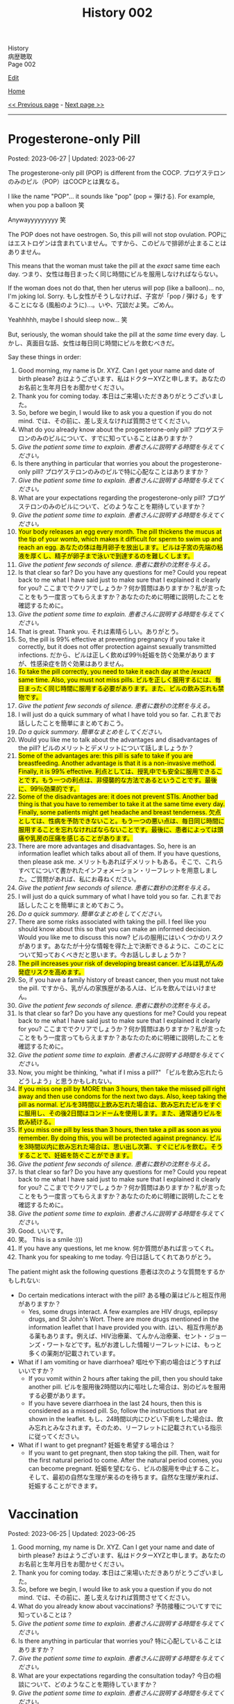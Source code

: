 #+TITLE: History 002

#+BEGIN_EXPORT html
<div class="engt">History</div>
<div class="japt">病歴聴取</div>
<div class="engt">Page 002</div>
#+END_EXPORT

[[https://github.com/ahisu6/ahisu6.github.io/edit/main/src/h/002.org][Edit]]

[[file:./index.org][Home]]

[[file:./001.org][<< Previous page]] - [[file:./003.org][Next page >>]]

-----

#+TOC: headlines 2

* Progesterone-only Pill
:PROPERTIES:
:CUSTOM_ID: org87e7518
:END:

Posted: 2023-06-27 | Updated: 2023-06-27

The progesterone-only pill (POP) is different from the COCP. @@html:<span class="ja">プロゲステロンのみのピル（POP）はCOCPとは異なる。</span>@@

I like the name "POP"... it sounds like "pop" (pop = 弾ける). For example, when you pop a balloon 笑

Anywayyyyyyyyy 笑

The POP does not have oestrogen. So, this pill will not stop ovulation. @@html:<span class="ja">POPにはエストロゲンは含まれていません。ですから、このピルで排卵が止まることはありません。</span>@@

This means that the woman must take the pill at the /exact/ same time each day. @@html:<span class="ja">つまり、女性は毎日まったく同じ時間にピルを服用しなければならない。</span>@@

If the woman does not do that, then her uterus will pop (like a balloon)... no, I'm joking lol. Sorry. @@html:<span class="ja">もし女性がそうしなければ、子宮が「pop / 弾ける」をすることになる (風船のように)...。いや、冗談だよ笑。ごめん。</span>@@

Yeahhhhh, maybe I should sleep now... 笑

But, seriously, the woman should take the pill at the /same time/ every day. @@html:<span class="ja">しかし、真面目な話、女性は毎日同じ時間にピルを飲むべきだ。</span>@@

Say these things in order:
1. Good morning, my name is Dr. XYZ. Can I get your name and date of birth please? @@html:<span class="ja">おはようございます、私はドクターXYZと申します。あなたのお名前と生年月日をお聞かせください。</span>@@
2. Thank you for coming today. @@html:<span class="ja">本日はご来場いただきありがとうございました。</span>@@
3. So, before we begin, I would like to ask you a question if you do not mind. @@html:<span class="ja">では、その前に、差し支えなければ質問させてください。</span>@@
4. What do you already know about the progesterone-only pill? @@html:<span class="ja">プロゲステロンのみのピルについて、すでに知っていることはありますか？</span>@@
5. /Give the patient some time to explain./ @@html:<span class="ja"><i>患者さんに説明する時間を与えてください。</i></span>@@
6. Is there anything in particular that worries you about the progesterone-only pill? @@html:<span class="ja">プロゲステロンのみのピルで特に心配なことはありますか？</span>@@
7. /Give the patient some time to explain./ @@html:<span class="ja"><i>患者さんに説明する時間を与えてください。</i></span>@@
8. What are your expectations regarding the progesterone-only pill? @@html:<span class="ja">プロゲステロンのみのピルについて、どのようなことを期待していますか？</span>@@
9. /Give the patient some time to explain./ @@html:<span class="ja"><i>患者さんに説明する時間を与えてください。</i></span>@@
10. @@html:<mark>Your body releases an egg every month. The pill thickens the mucus at the tip of your womb, which makes it difficult for sperm to swim up and reach an egg. <span class="ja">あなたの体は毎月卵子を放出します。ピルは子宮の先端の粘液を厚くし、精子が卵子まで泳いで到達するのを難しくします。</span></mark>@@
11. /Give the patient few seconds of silence./ @@html:<span class="ja"><i>患者に数秒の沈黙を与える。</i></span>@@
12. Is that clear so far? Do you have any questions for me? Could you repeat back to me what I have said just to make sure that I explained it clearly for you? @@html:<span class="ja">ここまででクリアでしょうか？何か質問はありますか？私が言ったことをもう一度言ってもらえますか？あなたのために明確に説明したことを確認するために。</span>@@
13. /Give the patient some time to explain./ @@html:<span class="ja"><i>患者さんに説明する時間を与えてください。</i></span>@@
14. That is great. Thank you. @@html:<span class="ja">それは素晴らしい。ありがとう。</span>@@
15. So, the pill is 99% effective at preventing pregnancy if you take it correctly, but it does not offer protection against sexually transmitted infections. @@html:<span class="ja">だから、ピルは正しく飲めば99％妊娠を防ぐ効果がありますが、性感染症を防ぐ効果はありません。</span>@@
16. @@html:<mark>To take the pill correctly, you need to take it each day at the /exact/ same time. Also, you must not miss pills. <span class="ja">ピルを正しく服用するには、毎日まったく同じ時間に服用する必要があります。また、ピルの飲み忘れも禁物です。</span></mark>@@
17. /Give the patient few seconds of silence./ @@html:<span class="ja"><i>患者に数秒の沈黙を与える。</i></span>@@
18. I will just do a quick summary of what I have told you so far. @@html:<span class="ja">これまでお話ししたことを簡単にまとめておこう。</span>@@
19. /Do a quick summary./ @@html:<span class="ja"><i>簡単なまとめをしてください。</i></span>@@
20. Would you like me to talk about the advantages and disadvantages of the pill? @@html:<span class="ja">ピルのメリットとデメリットについて話しましょうか？</span>@@
21. @@html:<mark>Some of the advantages are: this pill is safe to take if you are breastfeeding. Another advantage is that it is a non-invasive method. Finally, it is 99% effective. <span class="ja">利点としては、授乳中でも安全に服用できることです。もう一つの利点は、非侵襲的な方法であるということです。最後に、99％効果的です。</span></mark>@@
22. @@html:<mark>Some of the disadvantages are: it does not prevent STIs. Another bad thing is that you have to remember to take it at the same time every day. Finally, some patients might get headache and breast tenderness. <span class="ja">欠点としては、性病を予防できないこと。もう一つの悪い点は、毎日同じ時間に服用することを忘れなければならないことです。最後に、患者によっては頭痛や乳房の圧痛を感じることがあります。</span></mark>@@
23. There are more advantages and disadvantages. So, here is an information leaflet which talks about all of them. If you have questions, then please ask me. @@html:<span class="ja">メリットもあればデメリットもある。そこで、これらすべてについて書かれたインフォメーション・リーフレットを用意しました。ご質問があれば、私にお尋ねください。</span>@@
24. /Give the patient few seconds of silence./ @@html:<span class="ja"><i>患者に数秒の沈黙を与える。</i></span>@@
25. I will just do a quick summary of what I have told you so far. @@html:<span class="ja">これまでお話ししたことを簡単にまとめておこう。</span>@@
26. /Do a quick summary./ @@html:<span class="ja"><i>簡単なまとめをしてください。</i></span>@@
27. There are some risks associated with taking the pill. I feel like you should know about this so that you can make an informed decision. Would you like me to discuss this now? @@html:<span class="ja">ピルの服用にはいくつかのリスクがあります。あなたが十分な情報を得た上で決断できるように、このことについて知っておくべきだと思います。今お話ししましょうか？</span>@@
28. @@html:<mark>The pill increases your risk of developing breast cancer. <span class="ja">ピルは乳がんの発症リスクを高めます。</span></mark>@@
29. So, if you have a family history of breast cancer, then you must not take the pill. @@html:<span class="ja">ですから、乳がんの家族歴がある人は、ピルを飲んではいけません。</span>@@
30. /Give the patient few seconds of silence./ @@html:<span class="ja"><i>患者に数秒の沈黙を与える。</i></span>@@
31. Is that clear so far? Do you have any questions for me? Could you repeat back to me what I have said just to make sure that I explained it clearly for you? @@html:<span class="ja">ここまででクリアでしょうか？何か質問はありますか？私が言ったことをもう一度言ってもらえますか？あなたのために明確に説明したことを確認するために。</span>@@
32. /Give the patient some time to explain./ @@html:<span class="ja"><i>患者さんに説明する時間を与えてください。</i></span>@@
33. Now, you might be thinking, "what if I miss a pill?" @@html:<span class="ja">「ピルを飲み忘れたらどうしよう」と思うかもしれない。</span>@@
34. @@html:<mark>If you miss one pill by MORE than 3 hours, then take the missed pill right away and then use condoms for the next two days. Also, keep taking the pill as normal. <span class="ja">ピルを3時間以上飲み忘れた場合は、飲み忘れたピルをすぐに服用し、その後2日間はコンドームを使用します。また、通常通りピルを飲み続ける。</span></mark>@@
35. @@html:<mark>If you miss one pill by less than 3 hours, then take a pill as soon as you remember. By doing this, you will be protected against pregnancy. <span class="ja">ピルを3時間以内に飲み忘れた場合は、思い出し次第、すぐにピルを飲む。そうすることで、妊娠を防ぐことができます。</span></mark>@@
36. /Give the patient few seconds of silence./ @@html:<span class="ja"><i>患者に数秒の沈黙を与える。</i></span>@@
37. Is that clear so far? Do you have any questions for me? Could you repeat back to me what I have said just to make sure that I explained it clearly for you? @@html:<span class="ja">ここまででクリアでしょうか？何か質問はありますか？私が言ったことをもう一度言ってもらえますか？あなたのために明確に説明したことを確認するために。</span>@@
38. /Give the patient some time to explain./ @@html:<span class="ja"><i>患者さんに説明する時間を与えてください。</i></span>@@
39. Good. @@html:<span class="ja">いいです。</span>@@
40. 笑。 This is a smile :)))
41. If you have any questions, let me know. @@html:<span class="ja">何か質問があれば言ってくれ。</span>@@
42. Thank you for speaking to me today. @@html:<span class="ja">今日は話してくれてありがとう。</span>@@

The patient might ask the following questions @@html:<span class="ja">患者は次のような質問をするかもしれない</span>@@:
- Do certain medications interact with the pill? @@html:<span class="ja">ある種の薬はピルと相互作用がありますか？</span>@@
  - Yes, some drugs interact. A few examples are HIV drugs, epilepsy drugs, and St John's Wort. There are more drugs mentioned in the information leaflet that I have provided you with. @@html:<span class="ja">はい、相互作用がある薬もあります。例えば、HIV治療薬、てんかん治療薬、セント・ジョーンズ・ワートなどです。私がお渡しした情報リーフレットには、もっと多くの薬剤が記載されています。</span>@@
- What if I am vomiting or have diarrhoea? @@html:<span class="ja">嘔吐や下痢の場合はどうすればいいですか？</span>@@
  - If you vomit within 2 hours after taking the pill, then you should take another pill. @@html:<span class="ja">ピルを服用後2時間以内に嘔吐した場合は、別のピルを服用する必要があります。</span>@@
  - If you have severe diarrhoea in the last 24 hours, then this is considered as a missed pill. So, follow the instructions that are shown in the leaflet. @@html:<span class="ja">もし、24時間以内にひどい下痢をした場合は、飲み忘れとみなされます。そのため、リーフレットに記載されている指示に従ってください。</span>@@
- What if I want to get pregnant? @@html:<span class="ja">妊娠を希望する場合は？</span>@@
  - If you want to get pregnant, then stop taking the pill. Then, wait for the first natural period to come. After the natural period comes, you can become pregnant. @@html:<span class="ja">妊娠を望むなら、ピルの服用を中止すること。そして、最初の自然な生理が来るのを待ちます。自然な生理が来れば、妊娠することができます。</span>@@

* Vaccination
:PROPERTIES:
:CUSTOM_ID: org54d2dc9
:END:

Posted: 2023-06-25 | Updated: 2023-06-25

1. Good morning, my name is Dr. XYZ. Can I get your name and date of birth please? @@html:<span class="ja">おはようございます、私はドクターXYZと申します。あなたのお名前と生年月日をお聞かせください。</span>@@
2. Thank you for coming today. @@html:<span class="ja">本日はご来場いただきありがとうございました。</span>@@
3. So, before we begin, I would like to ask you a question if you do not mind. @@html:<span class="ja">では、その前に、差し支えなければ質問させてください。</span>@@
4. What do you already know about vaccinations? @@html:<span class="ja">予防接種についてすでに知っていることは？</span>@@
5. /Give the patient some time to explain./ @@html:<span class="ja"><i>患者さんに説明する時間を与えてください。</i></span>@@
6. Is there anything in particular that worries you? @@html:<span class="ja">特に心配していることはありますか？</span>@@
7. /Give the patient some time to explain./ @@html:<span class="ja"><i>患者さんに説明する時間を与えてください。</i></span>@@
8. What are your expectations regarding the consultation today? @@html:<span class="ja">今日の相談について、どのようなことを期待していますか？</span>@@
9. /Give the patient some time to explain./ @@html:<span class="ja"><i>患者さんに説明する時間を与えてください。</i></span>@@
10. A vaccination is a kind of medication that teaches your body how to combat a disease without actually catching it. @@html:<span class="ja">予防接種とは、実際に病気にかかることなく、その病気と闘う方法を体に教える一種の薬である。</span>@@
11. This is accomplished by encouraging your immune system to develop a defence against the illness even before you are exposed to it. @@html:<span class="ja">これは、病気にかかる前から、免疫系が病気に対する防御機能を発達させるよう促すことで達成される。</span>@@
12. By doing this, your body will be ready to fight off the disease if you ever come into contact with it. @@html:<span class="ja">そうすることで、万が一病気に接触した場合でも、体がその病気を撃退できるようになるのだ。</span>@@
13. So, in the future, you will not get sick at all or only suffer mild symptoms. @@html:<span class="ja">そのため、将来はまったく病気にならないか、軽い症状で済むようになる。</span>@@
14. /Give the patient few seconds of silence./ @@html:<span class="ja"><i>患者に数秒の沈黙を与える。</i></span>@@
15. Is that clear so far? Do you have any questions for me? Could you repeat back to me what I have said just to make sure that I explained it clearly for you? @@html:<span class="ja">ここまででクリアでしょうか？何か質問はありますか？私が言ったことをもう一度言ってもらえますか？あなたのために明確に説明したことを確認するために。</span>@@
16. /Give the patient some time to explain./ @@html:<span class="ja"><i>患者さんに説明する時間を与えてください。</i></span>@@
17. There is something called a vaccination schedule. This is noted in your Red book. The schedule starts when the baby is 8 weeks old. @@html:<span class="ja">予防接種のスケジュールというものがある。これは「Red Book」に記載されています。スケジュールは生後8週から始まります。</span>@@
18. Most vaccines need a booster. This means that the baby will get mulitple injections. @@html:<span class="ja">ほとんどのワクチンはブースターが必要である。つまり、赤ちゃんは何度も注射を受けることになる。</span>@@
19. After the booster doses, the baby will have a lifetime immunity. This means that they will protected from severe infections in the future. @@html:<span class="ja">ブースター接種後、赤ちゃんは生涯免疫を持つことになる。つまり、将来、重症の感染症から赤ちゃんを守ることができるのです。</span>@@
20. /Give the patient few seconds of silence./ @@html:<span class="ja"><i>患者に数秒の沈黙を与える。</i></span>@@
21. Is that clear so far? Do you have any questions for me? Could you repeat back to me what I have said just to make sure that I explained it clearly for you? @@html:<span class="ja">ここまででクリアでしょうか？何か質問はありますか？私が言ったことをもう一度言ってもらえますか？あなたのために明確に説明したことを確認するために。</span>@@
22. /Give the patient some time to explain./ @@html:<span class="ja"><i>患者さんに説明する時間を与えてください。</i></span>@@
23. Good. @@html:<span class="ja">いいです。</span>@@
24. So, now, how do you feel about getting the vaccination for your baby? @@html:<span class="ja">さて、赤ちゃんのために予防接種を受けることについてどう思いますか？</span>@@
25. Here is an information leaflet which explains everything we have talked about. @@html:<span class="ja">このリーフレットには、これまでお話ししたことがすべて説明されています。</span>@@
26. 笑。 This is a smile :)))
27. If you have any questions, let me know. @@html:<span class="ja">何か質問があれば言ってくれ。</span>@@
28. Thank you for speaking to me today. @@html:<span class="ja">今日は話してくれてありがとう。</span>@@

The patient might ask the following questions @@html:<span class="ja">患者は次のような質問をするかもしれない</span>@@:
- What should I expect on the vaccination day? @@html:<span class="ja">予防接種当日の注意点は？</span>@@
  - You will be asked few questions about your baby's health, including whether they have recently been ill and whether they have any health issues or allergies. This is done to ensure that the vaccine is appropriate. @@html:<span class="ja">赤ちゃんの健康状態について、最近病気にかかったことがないか、健康上の問題やアレルギーがないかなど、いくつかの質問をされます。これは、ワクチンが適切であることを確認するために行われます。</span>@@
  - Then, the baby will be given an injection. This is usually in the thigh. @@html:<span class="ja">その後、赤ちゃんに注射をします。これは通常、太ももに行われます。</span>@@
- Are there any side effects? @@html:<span class="ja">副作用はありますか？</span>@@
  - The baby might get a low fever. The baby might also feed annoyed. This is normal. Just keep feeding the baby as usual, and give Calpol when needed. @@html:<span class="ja">赤ちゃんが微熱を出すかもしれない。また、赤ちゃんは哺乳を催すかもしれません。これは正常なことです。いつもと同じように授乳を続け、必要に応じてカルポールを与えてください。</span>@@
  - The baby might also get some mild pain in the thigh because of the injection. @@html:<span class="ja">赤ちゃんは、注射のために太ももに軽い痛みを感じるかもしれません。</span>@@
  - About 1 in 500,000 babies will get an allergic reaction. This will be a swelling of the lips and face. Seek immediate medical help if that happens. @@html:<span class="ja">約50万人に1人の赤ちゃんがアレルギー反応を起こす。これは唇や顔の腫れになります。このような場合は、ただちに医療機関を受診してください。</span>@@
- Does the MMR cause autism? @@html:<span class="ja">MMRは自閉症の原因か？</span>@@
  - No, the MMR does not cause autism. This area of medicine has been studied heavily over the last years, and it has been shown that the MMR does not cause autism. @@html:<span class="ja">いいえ、MMRは自閉症の原因ではありません。この分野の医学はここ何年も研究が重ねられ、MMRが自閉症を引き起こさないことが明らかになっている。</span>@@
- Can I wait few more years before giving my baby the vaccine? @@html:<span class="ja">赤ちゃんにワクチンを接種する前に、あと数年待つことはできますか？</span>@@
  - It is better to give the vaccine at a young age. @@html:<span class="ja">ワクチンは若いうちに接種したほうがいい。</span>@@
  - Babies are vulnerable, and the vaccine will protect them from serious diseases. @@html:<span class="ja">赤ちゃんは傷つきやすいので、ワクチンは深刻な病気から守ってくれる。</span>@@
  - But, the choice is yours. @@html:<span class="ja">でも、選ぶのはあなた自身だ。</span>@@

* Combined Oral Contraceptive Pill (COCP) Counselling
:PROPERTIES:
:CUSTOM_ID: org7d34bc2
:END:

Posted: 2023-06-24 | Updated: 2023-06-24

COCP is a hormonal pill. @@html:<span class="ja">COCPはホルモン剤である。</span>@@

COCP has oestrogen and progestogen. @@html:<span class="ja">COCPにはエストロゲンとプロゲストゲンがある。</span>@@

The high level oestrogen and progestogen trick the body. They will tell the body to stop ovulation. @@html:<span class="ja">高濃度のエストロゲンとプロゲストゲンが体をだます。それらは排卵を止めるよう体に指示する。</span>@@

The patient will have to take a pill every day. @@html:<span class="ja">患者は毎日錠剤を飲まなければならない。</span>@@

Some COCP plans have 21 hormonal pills, and 7 fake pills. @@html:<span class="ja">COCPプランの中には、21種類のホルモン剤と7種類の偽薬があるものもある。</span>@@

These fake pills cause something called a "withdrawal bleed." @@html:<span class="ja">これらの偽薬は「禁断症状出血」と呼ばれるものを引き起こす。</span>@@

Here is a diagram which explains what happens to your hormones when you take the pill @@html:<span class="ja">ピルを飲むとホルモンに何が起こるかを説明した図がある</span>@@:
1. [[https://drive.google.com/uc?export=view&id=1pfveJK3RKz8i1EBhCCAFGCa6jBZfPq4X][Japanese version]].
2. [[https://drive.google.com/uc?export=view&id=1hzge3qHcbc1JtLYj9WeFeglsEBF6owiC][English version]].

Say these things in order:
1. Good morning, my name is Dr. XYZ. Can I get your name and date of birth please? @@html:<span class="ja">おはようございます、私はドクターXYZと申します。あなたのお名前と生年月日をお聞かせください。</span>@@
2. Thank you for coming today. @@html:<span class="ja">本日はご来場いただきありがとうございました。</span>@@
3. So, before we begin, I would like to ask you a question if you do not mind. @@html:<span class="ja">では、その前に、差し支えなければ質問させてください。</span>@@
4. What do you already know about the combined oral contraceptive pill? @@html:<span class="ja">経口避妊薬配合ピルについてすでに知っていることは？</span>@@
5. /Give the patient some time to explain./ @@html:<span class="ja"><i>患者さんに説明する時間を与えてください。</i></span>@@
6. Is there anything in particular that worries you about the combined oral contraceptive pill? @@html:<span class="ja">経口避妊薬併用ピルについて、特に心配なことはありますか？</span>@@
7. /Give the patient some time to explain./ @@html:<span class="ja"><i>患者さんに説明する時間を与えてください。</i></span>@@
8. What are your expectations regarding the combined oral contraceptive pill? @@html:<span class="ja">複合経口避妊ピルについて、どのようなことを期待していますか？</span>@@
9. /Give the patient some time to explain./ @@html:<span class="ja"><i>患者さんに説明する時間を与えてください。</i></span>@@
10. The pill contains hormones that stop your ovaries from releasing an egg each month. Without an egg, you can't get pregnant. The pill also thickens the mucus at the tip of your womb, which makes it difficult for sperm to swim up and reach an egg. @@html:<span class="ja">ピルには、毎月卵巣から卵子が放出されるのを止めるホルモンが含まれています。卵子がなければ妊娠することはできません。また、ピルは子宮の先端の粘液を厚くし、精子が卵子まで泳いで到達するのを難しくします。</span>@@
11. /Give the patient few seconds of silence./ @@html:<span class="ja"><i>患者に数秒の沈黙を与える。</i></span>@@
12. Is that clear so far? Do you have any questions for me? Could you repeat back to me what I have said just to make sure that I explained it clearly for you? @@html:<span class="ja">ここまででクリアでしょうか？何か質問はありますか？私が言ったことをもう一度言ってもらえますか？あなたのために明確に説明したことを確認するために。</span>@@
13. /Give the patient some time to explain./ @@html:<span class="ja"><i>患者さんに説明する時間を与えてください。</i></span>@@
14. That is great. Thank you. @@html:<span class="ja">それは素晴らしい。ありがとう。</span>@@
15. So, the pill is 99% effective at preventing pregnancy if you take it correctly, but it does not offer protection against sexually transmitted infections. @@html:<span class="ja">だから、ピルは正しく飲めば99％妊娠を防ぐ効果がありますが、性感染症を防ぐ効果はありません。</span>@@
16. To take the pill correctly, you need to take it each day and don't miss pills. @@html:<span class="ja">ピルを正しく服用するには、毎日欠かさず服用する必要があります。</span>@@
17. /Give the patient few seconds of silence./ @@html:<span class="ja"><i>患者に数秒の沈黙を与える。</i></span>@@
18. I will just do a quick summary of what I have told you so far. @@html:<span class="ja">これまでお話ししたことを簡単にまとめておこう。</span>@@
19. /Do a quick summary./ @@html:<span class="ja"><i>簡単なまとめをしてください。</i></span>@@
20. Would you like me to talk about the advantages and disadvantages of the pill? @@html:<span class="ja">ピルのメリットとデメリットについて話しましょうか？</span>@@
21. Some of the advantages are: it is 99% effective. Another advantage is that it is a non-invasive method. Finally, the pill can improve acne. @@html:<span class="ja">利点としては、99％効果があることです。もう一つの利点は、非侵襲的な方法であるということです。最後に、ピルはニキビを改善することができる。</span>@@
22. Some of the disadvantages are: it does not prevent STIs. Another bad thing is that you have to remember to take it every day. Finally, some patients might get headache and breast tenderness. @@html:<span class="ja">欠点としては、性病を予防できないことが挙げられる。もう一つの悪い点は、毎日忘れずに服用しなければならないことです。最後に、患者によっては頭痛や乳房の圧痛を感じることがあります。</span>@@
23. There are more advantages and disadvantages. So, here is an information leaflet which talks about all of them. If you have questions, then please ask me. @@html:<span class="ja">メリットもあればデメリットもある。そこで、これらすべてについて書かれたインフォメーション・リーフレットを用意しました。ご質問があれば、私にお尋ねください。</span>@@
24. /Give the patient few seconds of silence./ @@html:<span class="ja"><i>患者に数秒の沈黙を与える。</i></span>@@
25. I will just do a quick summary of what I have told you so far. @@html:<span class="ja">これまでお話ししたことを簡単にまとめておこう。</span>@@
26. /Do a quick summary./ @@html:<span class="ja"><i>簡単なまとめをしてください。</i></span>@@
27. There are some risks associated with taking the pill. I feel like you should know about this so that you can make an informed decision. Would you like me to discuss this now? @@html:<span class="ja">ピルの服用にはいくつかのリスクがあります。あなたが十分な情報を得た上で決断できるように、このことについて知っておくべきだと思います。今お話ししましょうか？</span>@@
28. There are two main risks. @@html:<span class="ja">主なリスクは2つある。</span>@@
29. The first risk is that there is a small chance that the pill can clots in your legs and lungs. @@html:<span class="ja">第一のリスクは、ピルが足や肺に血栓を作る可能性があることです。</span>@@
30. It is very important that you do not take the pill if you had blood clots or heart issues in the past. @@html:<span class="ja">過去に血栓や心臓に問題があった場合は、ピルを服用しないことが非常に重要です。</span>@@
31. Also, if you have migraine, then you must not take the pill as it can increase the risk of a blood clot forming. @@html:<span class="ja">また、片頭痛のある人は、血栓ができるリスクが高まるので、ピルを服用してはならない。</span>@@
32. Another risk is cancer. The pill increases your risk of developing breast and cervical cancer. @@html:<span class="ja">もう一つのリスクは癌である。ピルは乳がんや子宮頸がんの発症リスクを高めます。</span>@@
33. So, if you have a family history of breast cancer, then you must not take the pill. @@html:<span class="ja">ですから、乳がんの家族歴がある人は、ピルを飲んではいけません。</span>@@
34. /Give the patient few seconds of silence./ @@html:<span class="ja"><i>患者に数秒の沈黙を与える。</i></span>@@
35. Is that clear so far? Do you have any questions for me? Could you repeat back to me what I have said just to make sure that I explained it clearly for you? @@html:<span class="ja">ここまででクリアでしょうか？何か質問はありますか？私が言ったことをもう一度言ってもらえますか？あなたのために明確に説明したことを確認するために。</span>@@
36. /Give the patient some time to explain./ @@html:<span class="ja"><i>患者さんに説明する時間を与えてください。</i></span>@@
37. Now, you might be thinking, "what if I miss a pill?" @@html:<span class="ja">「ピルを飲み忘れたらどうしよう」と思うかもしれない。</span>@@
38. If you miss one pill, then take the missed pill right away and carry on as usual with the other pills in the pack. No need for emergency contraception. @@html:<span class="ja">1錠飲み忘れた場合は、飲み忘れた錠剤をすぐに服用し、パック内の他の錠剤を通常通り服用する。緊急避妊の必要はありません。</span>@@
39. If you missed more than one pill, then you should take the most recent missed pills immediately. Leave any earlier missed pills. Use condoms or skip intercourse for the following 7 days. If you've had sex within the last week, you should get advice on emergency contraception. @@html:<span class="ja">複数の錠剤を飲み忘れた場合は、飲み忘れた直近の錠剤をすぐに服用すること。以前に飲み忘れたピルは残しておく。その後7日間はコンドームを使用するか、性交を控える。最近1週間以内に性交渉を持った人は、緊急避妊のアドバイスを受けるべきです。</span>@@
40. If there are seven or more pills left, then you should finish the pack and have the usual 7-day break. @@html:<span class="ja">残りが7錠以上ある場合は、1パックを飲み終え、通常の7日間の休薬期間を設ける。</span>@@
41. If there are less than seven pills left in the pack, you should finish the pack. Then, after the pack is finished, you should start a new pack the next day. This means taking the pills one after the other without skipping any days. @@html:<span class="ja">パックに残っている錠剤が7錠未満の場合は、残りの錠剤を服用する。パックが終わったら、次の日に新しいパックを始める。つまり、1日も欠かさずに次々と錠剤を飲むということだ。</span>@@
42. /Give the patient few seconds of silence./ @@html:<span class="ja"><i>患者に数秒の沈黙を与える。</i></span>@@
43. Is that clear so far? Do you have any questions for me? Could you repeat back to me what I have said just to make sure that I explained it clearly for you? @@html:<span class="ja">ここまででクリアでしょうか？何か質問はありますか？私が言ったことをもう一度言ってもらえますか？あなたのために明確に説明したことを確認するために。</span>@@
44. /Give the patient some time to explain./ @@html:<span class="ja"><i>患者さんに説明する時間を与えてください。</i></span>@@
45. Good. @@html:<span class="ja">いいです。</span>@@
46. 笑。 This is a smile :)))
47. If you have any questions, let me know. @@html:<span class="ja">何か質問があれば言ってくれ。</span>@@
48. Thank you for speaking to me today. @@html:<span class="ja">今日は話してくれてありがとう。</span>@@

The patient might ask the following questions @@html:<span class="ja">患者は次のような質問をするかもしれない</span>@@:
- Do certain medications interact with the pill? @@html:<span class="ja">ある種の薬はピルと相互作用がありますか？</span>@@
  - Yes, some drugs interact. A few examples are HIV drugs, epilepsy drugs, and St John's Wort. There are more drugs mentioned in the information leaflet that I have provided you with. @@html:<span class="ja">はい、相互作用がある薬もあります。例えば、HIV治療薬、てんかん治療薬、セント・ジョーンズ・ワートなどです。私がお渡しした情報リーフレットには、もっと多くの薬剤が記載されています。</span>@@
- What if I am vomiting or have diarrhoea? @@html:<span class="ja">嘔吐や下痢の場合はどうすればいいですか？</span>@@
  - If you vomit within 2 hours after taking the pill, then you should take another pill. @@html:<span class="ja">ピルを服用後2時間以内に嘔吐した場合は、別のピルを服用する必要があります。</span>@@
  - If you have severe diarrhoea in the last 24 hours, then this is considered as a missed pill. So, follow the instructions that are shown in the leaflet. @@html:<span class="ja">もし、24時間以内にひどい下痢をした場合は、飲み忘れとみなされます。そのため、リーフレットに記載されている指示に従ってください。</span>@@
- What if I want to get pregnant? @@html:<span class="ja">妊娠を希望する場合は？</span>@@
  - If you want to get pregnant, then stop taking the pill. Then, wait for the first natural period to come. After the natural period comes, you can become pregnant. @@html:<span class="ja">妊娠を望むなら、ピルの服用を中止すること。そして、最初の自然な生理が来るのを待ちます。自然な生理が来れば、妊娠することができます。</span>@@
